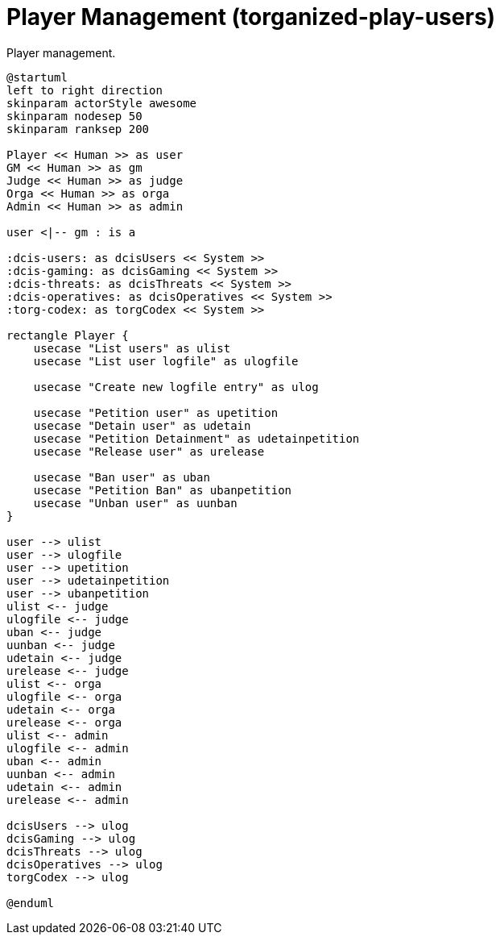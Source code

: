 [[uc-player-management]]
= Player Management (torganized-play-users)

.Player management.
[plantuml,business-context-user,svg]
....
@startuml
left to right direction
skinparam actorStyle awesome
skinparam nodesep 50
skinparam ranksep 200

Player << Human >> as user
GM << Human >> as gm
Judge << Human >> as judge
Orga << Human >> as orga
Admin << Human >> as admin

user <|-- gm : is a

:dcis-users: as dcisUsers << System >>
:dcis-gaming: as dcisGaming << System >>
:dcis-threats: as dcisThreats << System >>
:dcis-operatives: as dcisOperatives << System >>
:torg-codex: as torgCodex << System >>

rectangle Player {
    usecase "List users" as ulist
    usecase "List user logfile" as ulogfile

    usecase "Create new logfile entry" as ulog

    usecase "Petition user" as upetition
    usecase "Detain user" as udetain
    usecase "Petition Detainment" as udetainpetition
    usecase "Release user" as urelease

    usecase "Ban user" as uban
    usecase "Petition Ban" as ubanpetition
    usecase "Unban user" as uunban
}

user --> ulist
user --> ulogfile
user --> upetition
user --> udetainpetition
user --> ubanpetition
ulist <-- judge
ulogfile <-- judge
uban <-- judge
uunban <-- judge
udetain <-- judge
urelease <-- judge
ulist <-- orga
ulogfile <-- orga
udetain <-- orga
urelease <-- orga
ulist <-- admin
ulogfile <-- admin
uban <-- admin
uunban <-- admin
udetain <-- admin
urelease <-- admin

dcisUsers --> ulog
dcisGaming --> ulog
dcisThreats --> ulog
dcisOperatives --> ulog
torgCodex --> ulog

@enduml
....
